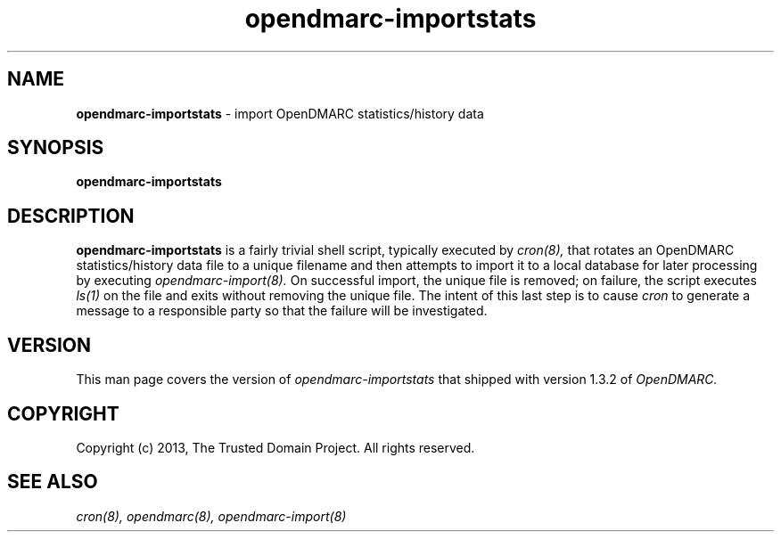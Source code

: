 .TH opendmarc-importstats 8 "The Trusted Domain Project"
.SH NAME
.B opendmarc-importstats
\- import OpenDMARC statistics/history data 
.SH SYNOPSIS
.B opendmarc-importstats
.SH DESCRIPTION
.B opendmarc-importstats
is a fairly trivial shell script, typically executed by
.I cron(8),
that rotates an OpenDMARC statistics/history data file to a unique filename
and then attempts to import it to a local database for later processing by
executing
.I opendmarc-import(8).
On successful import, the unique file is removed; on failure, the script
executes
.I ls(1)
on the file and exits without removing the unique file.  The intent of this
last step is to cause
.I cron
to generate a message to a responsible party so that the failure will be
investigated.
.SH VERSION
This man page covers the version of
.I opendmarc-importstats
that shipped with version 1.3.2 of
.I OpenDMARC.
.SH COPYRIGHT
Copyright (c) 2013, The Trusted Domain Project.  All rights reserved.
.SH SEE ALSO
.I cron(8),
.I opendmarc(8),
.I opendmarc-import(8)
